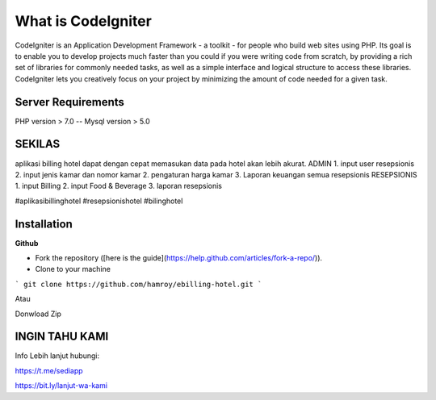 ###################
What is CodeIgniter
###################

CodeIgniter is an Application Development Framework - a toolkit - for people
who build web sites using PHP. Its goal is to enable you to develop projects
much faster than you could if you were writing code from scratch, by providing
a rich set of libraries for commonly needed tasks, as well as a simple
interface and logical structure to access these libraries. CodeIgniter lets
you creatively focus on your project by minimizing the amount of code needed
for a given task.

*******************
Server Requirements
*******************
PHP version > 7.0
--
Mysql version > 5.0

************
SEKILAS
************
aplikasi billing hotel dapat dengan cepat memasukan data pada hotel akan lebih akurat.
ADMIN
1. input user resepsionis
2. input jenis kamar dan nomor kamar
2. pengaturan harga kamar
3. Laporan keuangan semua resepsionis
RESEPSIONIS
1. input Billing 
2. input Food & Beverage
3. laporan resepsionis


#aplikasibillinghotel
#resepsionishotel
#bilinghotel

************
Installation
************
**Github**

- Fork the repository ([here is the guide](https://help.github.com/articles/fork-a-repo/)).
- Clone to your machine
```
git clone https://github.com/hamroy/ebilling-hotel.git
```

Atau

Donwload Zip

************
INGIN TAHU KAMI
************
Info Lebih lanjut hubungi:

https://t.me/sediapp

https://bit.ly/lanjut-wa-kami


